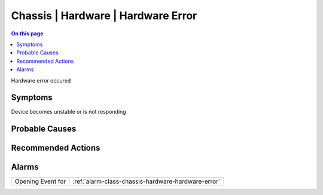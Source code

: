 .. _event-class-chassis-hardware-hardware-error:

===================================
Chassis | Hardware | Hardware Error
===================================
.. contents:: On this page
    :local:
    :backlinks: none
    :depth: 1
    :class: singlecol

Hardware error occured

Symptoms
--------
Device becomes unstable or is not responding

Probable Causes
---------------
.. todo::
    Describe Chassis | Hardware | Hardware Error probable causes

Recommended Actions
-------------------
.. todo::
    Describe Chassis | Hardware | Hardware Error recommended actions


Alarms
------
================= ======================================================================
Opening Event for :ref:`alarm-class-chassis-hardware-hardware-error`
================= ======================================================================

